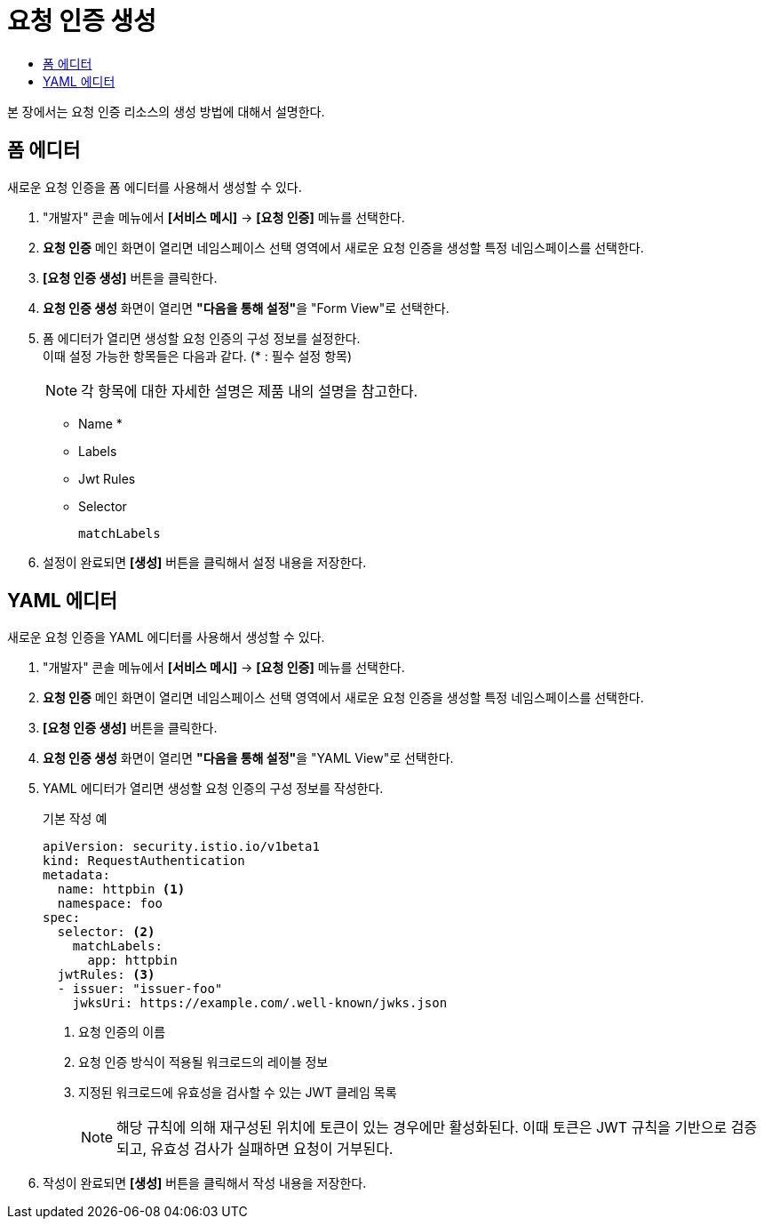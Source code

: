= 요청 인증 생성
:toc:
:toc-title:

본 장에서는 요청 인증 리소스의 생성 방법에 대해서 설명한다.

== 폼 에디터

새로운 요청 인증을 폼 에디터를 사용해서 생성할 수 있다.

. "개발자" 콘솔 메뉴에서 *[서비스 메시]* -> *[요청 인증]* 메뉴를 선택한다.
. *요청 인증* 메인 화면이 열리면 네임스페이스 선택 영역에서 새로운 요청 인증을 생성할 특정 네임스페이스를 선택한다.
. *[요청 인증 생성]* 버튼을 클릭한다.
. *요청 인증 생성* 화면이 열리면 **"다음을 통해 설정"**을 "Form View"로 선택한다.
. 폼 에디터가 열리면 생성할 요청 인증의 구성 정보를 설정한다. +
이때 설정 가능한 항목들은 다음과 같다. (* : 필수 설정 항목)
+
NOTE: 각 항목에 대한 자세한 설명은 제품 내의 설명을 참고한다.

* Name *
* Labels
* Jwt Rules 
* Selector
+
----
matchLabels
----
. 설정이 완료되면 *[생성]* 버튼을 클릭해서 설정 내용을 저장한다.

== YAML 에디터

새로운 요청 인증을 YAML 에디터를 사용해서 생성할 수 있다.

. "개발자" 콘솔 메뉴에서 *[서비스 메시]* -> *[요청 인증]* 메뉴를 선택한다.
. *요청 인증* 메인 화면이 열리면 네임스페이스 선택 영역에서 새로운 요청 인증을 생성할 특정 네임스페이스를 선택한다.
. *[요청 인증 생성]* 버튼을 클릭한다.
. *요청 인증 생성* 화면이 열리면 **"다음을 통해 설정"**을 "YAML View"로 선택한다.
. YAML 에디터가 열리면 생성할 요청 인증의 구성 정보를 작성한다.
+
.기본 작성 예
[source,yaml]
----
apiVersion: security.istio.io/v1beta1
kind: RequestAuthentication
metadata:
  name: httpbin <1>
  namespace: foo
spec:
  selector: <2>
    matchLabels:
      app: httpbin
  jwtRules: <3>
  - issuer: "issuer-foo"
    jwksUri: https://example.com/.well-known/jwks.json
----
+
<1> 요청 인증의 이름
<2> 요청 인증 방식이 적용될 워크로드의 레이블 정보
<3> 지정된 워크로드에 유효성을 검사할 수 있는 JWT 클레임 목록 
+
NOTE: 해당 규칙에 의해 재구성된 위치에 토큰이 있는 경우에만 활성화된다. 이때 토큰은 JWT 규칙을 기반으로 검증되고, 유효성 검사가 실패하면 요청이 거부된다.
. 작성이 완료되면 *[생성]* 버튼을 클릭해서 작성 내용을 저장한다.
